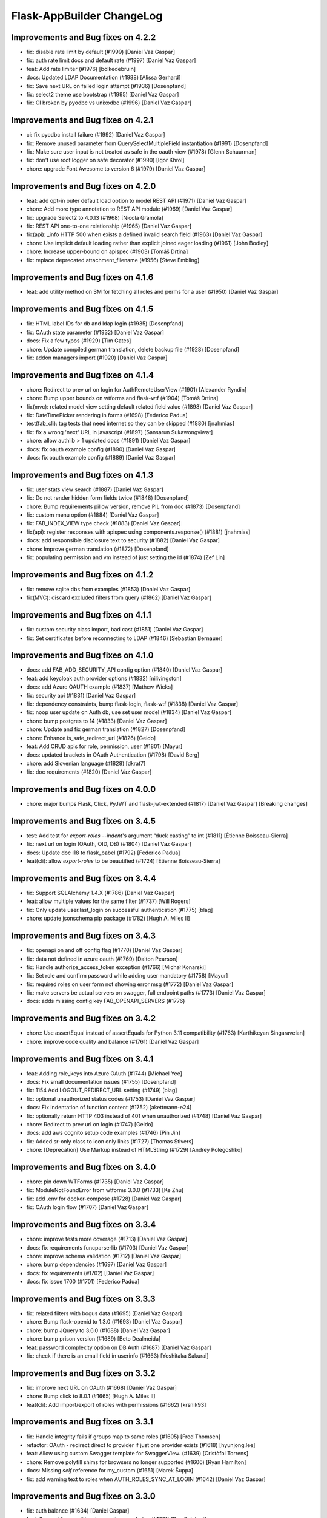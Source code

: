 Flask-AppBuilder ChangeLog
==========================

Improvements and Bug fixes on 4.2.2
-----------------------------------

- fix: disable rate limit by default (#1999) [Daniel Vaz Gaspar]
- fix: auth rate limit docs and default rate (#1997) [Daniel Vaz Gaspar]
- feat: Add rate limiter (#1976) [bolkedebruin]
- docs: Updated LDAP Documentation (#1988) [Alissa Gerhard]
- fix: Save next URL on failed login attempt (#1936) [Dosenpfand]
- fix: select2 theme use bootstrap (#1995) [Daniel Vaz Gaspar]
- fix: CI broken by pyodbc vs unixodbc (#1996) [Daniel Vaz Gaspar]

Improvements and Bug fixes on 4.2.1
-----------------------------------

- ci: fix pyodbc install failure (#1992) [Daniel Vaz Gaspar]
- fix: Remove unused parameter from QuerySelectMultipleField instantiation (#1991) [Dosenpfand]
- fix: Make sure user input is not treated as safe in the oauth view (#1978) [Glenn Schuurman]
- fix: don't use root logger on safe decorator (#1990) [Igor Khrol]
- chore: upgrade Font Awesome to version 6 (#1979) [Daniel Vaz Gaspar]

Improvements and Bug fixes on 4.2.0
-----------------------------------

- feat: add opt-in outer default load option to model REST API (#1971) [Daniel Vaz Gaspar]
- chore: Add more type annotation to REST API module (#1969) [Daniel Vaz Gaspar]
- fix: upgrade Select2 to 4.0.13 (#1968) [Nicola Gramola]
- fix: REST API one-to-one relationship (#1965) [Daniel Vaz Gaspar]
- fix(api): _info HTTP 500 when exists a defined invalid search field (#1963) [Daniel Vaz Gaspar]
- chore: Use implicit default loading rather than explicit joined eager loading (#1961) [John Bodley]
- chore: Increase upper-bound on apispec (#1903) [Tomáš Drtina]
- fix: replace deprecated attachment_filename (#1956) [Steve Embling]

Improvements and Bug fixes on 4.1.6
-----------------------------------

- feat: add utility method on SM for fetching all roles and perms for a user (#1950) [Daniel Vaz Gaspar]

Improvements and Bug fixes on 4.1.5
-----------------------------------

- fix: HTML label IDs for db and ldap login (#1935) [Dosenpfand]
- fix: OAuth state parameter (#1932) [Daniel Vaz Gaspar]
- docs: Fix a few typos (#1929) [Tim Gates]
- chore: Update compiled german translation, delete backup file (#1928) [Dosenpfand]
- fix: addon managers import (#1920) [Daniel Vaz Gaspar]

Improvements and Bug fixes on 4.1.4
-----------------------------------

- chore: Redirect to prev url on login for AuthRemoteUserView (#1901) [Alexander Ryndin]
- chore: Bump upper bounds on wtforms and flask-wtf (#1904) [Tomáš Drtina]
- fix(mvc): related model view setting default related field value (#1898) [Daniel Vaz Gaspar]
- fix: DateTimePicker rendering in forms (#1698) [Federico Padua]
- test(fab_cli): tag tests that need internet so they can be skipped (#1880) [jnahmias]
- fix: fix a wrong 'next' URL in javascript (#1897) [Sansarun Sukawongviwat]
- chore: allow authlib > 1 updated docs (#1891) [Daniel Vaz Gaspar]
- docs: fix oauth example config (#1890) [Daniel Vaz Gaspar]
- docs: fix oauth example config (#1889) [Daniel Vaz Gaspar]

Improvements and Bug fixes on 4.1.3
-----------------------------------

- fix: user stats view search (#1887) [Daniel Vaz Gaspar]
- fix: Do not render hidden form fields twice (#1848) [Dosenpfand]
- chore: Bump requirements pillow version, remove PIL from doc (#1873) [Dosenpfand]
- fix: custom menu option (#1884) [Daniel Vaz Gaspar]
- fix: FAB_INDEX_VIEW type check (#1883) [Daniel Vaz Gaspar]
- fix(api): register responses with apispec using components.response() (#1881) [jnahmias]
- docs: add responsible disclosure text to security (#1882) [Daniel Vaz Gaspar]
- chore: Improve german translation  (#1872) [Dosenpfand]
- fix: populating permission and vm instead of just setting the id (#1874) [Zef Lin]

Improvements and Bug fixes on 4.1.2
-----------------------------------

- fix: remove sqlite dbs from examples (#1853) [Daniel Vaz Gaspar]
- fix(MVC): discard excluded filters from query (#1862) [Daniel Vaz Gaspar]

Improvements and Bug fixes on 4.1.1
-----------------------------------

- fix: custom security class import, bad cast (#1851) [Daniel Vaz Gaspar]
- fix: Set certificates before reconnecting to LDAP (#1846) [Sebastian Bernauer]

Improvements and Bug fixes on 4.1.0
-----------------------------------

- docs: add FAB_ADD_SECURITY_API config option (#1840) [Daniel Vaz Gaspar]
- feat: add keycloak auth provider options (#1832) [nilivingston]
- docs: add Azure OAUTH example (#1837) [Mathew Wicks]
- fix: security api (#1831) [Daniel Vaz Gaspar]
- fix: dependency constraints, bump flask-login, flask-wtf (#1838) [Daniel Vaz Gaspar]
- fix: noop user update on Auth db, use set user model (#1834) [Daniel Vaz Gaspar]
- chore: bump postgres to 14 (#1833) [Daniel Vaz Gaspar]
- chore: Update and fix german translation (#1827) [Dosenpfand]
- chore: Enhance is_safe_redirect_url (#1826) [Geido]
- feat: Add CRUD apis for role, permission, user (#1801) [Mayur]
- docs: updated brackets in OAuth Authentication (#1798) [David Berg]
- chore: add Slovenian language (#1828) [dkrat7]
- fix: doc requirements (#1820) [Daniel Vaz Gaspar]

Improvements and Bug fixes on 4.0.0
-----------------------------------

- chore: major bumps Flask, Click, PyJWT and flask-jwt-extended (#1817) [Daniel Vaz Gaspar]
  [Breaking changes]

Improvements and Bug fixes on 3.4.5
-----------------------------------

- test: Add test for `export-roles --indent`'s argument “duck casting” to int (#1811) [Étienne Boisseau-Sierra]
- fix: next url on login (OAuth, OID, DB) (#1804) [Daniel Vaz Gaspar]
- docs: Update doc i18 to flask_babel (#1792) [Federico Padua]
- feat(cli): allow `export-roles` to be beautified (#1724) [Étienne Boisseau-Sierra]

Improvements and Bug fixes on 3.4.4
-----------------------------------

- fix: Support SQLAlchemy 1.4.X (#1786) [Daniel Vaz Gaspar]
- feat: allow multiple values for the same filter (#1737) [Will Rogers]
- fix: Only update user.last_login on successful authentication (#1775) [blag]
- chore: update jsonschema pip package (#1782) [Hugh A. Miles II]

Improvements and Bug fixes on 3.4.3
-----------------------------------

- fix: openapi on and off config flag (#1770) [Daniel Vaz Gaspar]
- fix: data not defined in azure oauth (#1769) [Dalton Pearson]
- fix: Handle authorize_access_token exception (#1766) [Michał Konarski]
- fix: Set role and confirm password while adding user mandatory (#1758) [Mayur]
- fix: required roles on user form not showing error msg (#1772) [Daniel Vaz Gaspar]
- fix: make servers be actual servers on swagger, full endpoint paths (#1773) [Daniel Vaz Gaspar]
- docs: adds missing config key FAB_OPENAPI_SERVERS (#1776)

Improvements and Bug fixes on 3.4.2
-----------------------------------

- chore: Use assertEqual instead of assertEquals for Python 3.11 compatibility (#1763) [Karthikeyan Singaravelan]
- chore: improve code quality and balance (#1761) [Daniel Vaz Gaspar]

Improvements and Bug fixes on 3.4.1
-----------------------------------

- feat: Adding role_keys into Azure OAuth (#1744) [Michael Yee]
- docs: Fix small documentation issues (#1755) [Dosenpfand]
- fix: 1154 Add LOGOUT_REDIRECT_URL setting (#1749) [blag]
- fix: optional unauthorized status codes (#1753) [Daniel Vaz Gaspar]
- docs: Fix indentation of function content (#1752) [akettmann-e24]
- fix: optionally return HTTP 403 instead of 401 when unauthorized (#1748) [Daniel Vaz Gaspar]
- chore: Redirect to prev url on login (#1747) [Geido]
- docs: add aws cognito setup code examples (#1746) [Pin Jin]
- fix: Added sr-only class to icon only links (#1727) [Thomas Stivers]
- chore: [Deprecation] Use Markup instead of HTMLString (#1729) [Andrey Polegoshko]

Improvements and Bug fixes on 3.4.0
-----------------------------------

- chore: pin down WTForms (#1735) [Daniel Vaz Gaspar]
- fix: ModuleNotFoundError from wtforms 3.0.0 (#1733) [Ke Zhu]
- fix: add .env for docker-compose (#1728) [Daniel Vaz Gaspar]
- fix: OAuth login flow (#1707) [Daniel Vaz Gaspar]

Improvements and Bug fixes on 3.3.4
-----------------------------------

- chore: improve tests more coverage (#1713) [Daniel Vaz Gaspar]
- docs: fix requirements funcparserlib (#1703) [Daniel Vaz Gaspar]
- chore: improve schema validation (#1712) [Daniel Vaz Gaspar]
- chore: bump dependencies (#1697) [Daniel Vaz Gaspar]
- docs: fix requirements (#1702) [Daniel Vaz Gaspar]
- docs: fix issue 1700 (#1701) [Federico Padua]

Improvements and Bug fixes on 3.3.3
-----------------------------------

- fix: related filters with bogus data (#1695) [Daniel Vaz Gaspar]
- chore: Bump flask-openid to 1.3.0 (#1693) [Daniel Vaz Gaspar]
- chore: bump JQuery to 3.6.0 (#1688) [Daniel Vaz Gaspar]
- chore: bump prison version (#1689) [Beto Dealmeida]
- feat: password complexity option on DB Auth (#1687) [Daniel Vaz Gaspar]
- fix: check if there is an email field in userinfo (#1663) [Yoshitaka Sakurai]

Improvements and Bug fixes on 3.3.2
-----------------------------------

- fix: improve next URL on OAuth (#1668) [Daniel Vaz Gaspar]
- chore: Bump click to 8.0.1 (#1665) [Hugh A. Miles II]
- feat(cli): Add import/export of roles with permissions (#1662) [krsnik93]

Improvements and Bug fixes on 3.3.1
-----------------------------------

- fix: Handle integrity fails if groups map to same roles (#1605) [Fred Thomsen]
- refactor: OAuth - redirect direct to provider if just one provider exists (#1618) [hyunjong.lee]
- feat: Allow using custom Swagger template for SwaggerView. (#1639) [Cristòfol Torrens]
- chore: Remove polyfill shims for browsers no longer supported (#1606) [Ryan Hamilton]
- docs: Missing `self` reference for my_custom (#1651) [Marek Šuppa]
- fix: add warning text to roles when AUTH_ROLES_SYNC_AT_LOGIN (#1642) [Daniel Vaz Gaspar]

Improvements and Bug fixes on 3.3.0
-----------------------------------

- fix: auth balance (#1634) [Daniel Gaspar]
- feat: Support for conditional menu item rendering (#1631) [Ben Reinhart]
- docs: fix number of languages in i18n.rst (#1630) [Aleksandr Gordienko]
- feat: Add support for before_request hooks (#1629) [Ben Reinhart]
- docs: Typos and small changes in docs/templates.rst (#1625) [Federico Padua]

Improvements and Bug fixes on 3.2.3
-----------------------------------

- fix: improve performance for get role permissions (#1624) [Daniel Gaspar]
- feat: get user permissions API (#1620) [Daniel Gaspar]
- fix: Ignore LDAP search referrals (#1602) [Fred Thomsen]
- fix: relax AzureAD mandatory fields (#1608) [hyunjong.lee]

Improvements and Bug fixes on 3.2.2
-----------------------------------

- docs: fix, errors in BaseModelView docstring (#1591) [Xiaodong DENG]
- fix: load user info for okta (#1589) [QP Hou]

Improvements and Bug fixes on 3.2.1
-----------------------------------

- docs: improve contributing run single test (#1579) [Daniel Vaz Gaspar]
- fix: sqlalchemy 1.4.0 breaking changes (#1586) [Daniel Vaz Gaspar]

Improvements and Bug fixes on 3.2.0
-----------------------------------

- fix: issue 1469 error in filters (#1541) [Duy Nguyen Hoang]
- fix: showing excluded routes in server log (#1565) [runoutnow]
- refactor: AUTH_LDAP/AUTH_OAUTH + implement role mapping (#1374) [Mathew Wicks]
- fix(api): OpenAPI spec of nested components without auto generated names (#1547) [Daniel Vaz Gaspar]
- fix(mvc): action confirmation on single show view (#1539) [Daniel Vaz Gaspar]
- docs: improve docs around LDAP auth (#1526) [Daniel Vaz Gaspar]
- ci: tests for python 3.8 and 3.9 (#1525) [Daniel Vaz Gaspar]
- docs: fix, swagger path in readme (#1518) [Felix Rilling]
- fix: oauth #1511 (#1522) [Daniel Vaz Gaspar]
- fix: github actions (#1523) [Daniel Vaz Gaspar]
- fix: changelog (#1507) [Daniel Vaz Gaspar]

Improvements and Bug fixes on 3.1.1
-----------------------------------

- fix: MVC order by related column use alias (#1504) [Daniel Vaz Gaspar]
- fix: remove unnecessary CSS class/styling from dropdowns (#1503) [Ryan Hamilton]
- deps: constraint pre 1 packages following semver (#1502) [Daniel Vaz Gaspar]
- fix: MVC order by on relation (#1500) [Daniel Vaz Gaspar]
- docs: add github actions badge (#1501) [Daniel Vaz Gaspar]
- fix: remove unnecessary classes from dropdowns (#1491) [Ryan Hamilton]
- ci: migrate from travis to github actions (#1497) [Daniel Vaz Gaspar]
- fix: lint (#1498) [Daniel Vaz Gaspar]
- fix: Improve UX by moving drop-down caret within clickable target (#1492) [Ryan Hamilton]
- style: use a clearer visual representation for "delete" actions (#1495) [Ryan Hamilton]
- fix: "actions" on ModelViews with composite primary keys (#1493) [Ash Berlin-Taylor]
- docs: migrate examples/quickhowto3 to version 3.x.x (#1488) [luizduma]
- fix: REST API inner joins eager loading (#1486) [Daniel Vaz Gaspar]

Improvements and Bug fixes on 3.1.0
-----------------------------------

- Fix, sanitize the uploaded filename (#1482)
- Fix, add missing font file format for glyphicons (#1483)
- Docs, Remove incorrect possessive. `list's => lists`. (#1476)
- Fix, select2 readonly not working (#1467)
- Fix, improve type annotations on SQLAlchemy (#1458)
- New, Support for OpenShift OAuth (#1454)
- Fix, remove unnecessary strict option from schemas (#1466)
- Fix, check if locale exists before loading it (#1460)
- Fix, Update SQLAlchemy query for count_users (#1445)
- Docs, Contributing (#1440)
- Docs, improve, help contributions (#1438)

Improvements and Bug fixes on 3.0.1
-----------------------------------

- Fix, google charts (#1431)
- Fix, del permission assertion on roles (#1434)

Improvements and Bug fixes on 3.0.0
-----------------------------------

- Fix, swagger test (#1423)
- Fix, change openapi tags and swagger access URL (breaking) (#1422)
- Fix, replace deprecated flask-oauthlib with authlib (#1411)
- Refactor, interface query on m-m joins and select specific columns (#1398)
- Fix, docs on has_view_access (#1419)
- New, Examples/react api (#1071)
- Fix, action confirmation disabling (#1408)
- New, add API descriptions and examples to OpenAPI spec (#1396)
- New, Dynamic user registration role (#1410)
- Fix, typos and improved bit of the German translation (#1406)
- New, Added Dutch language to docs (#1393)
- New, Added Dutch translation (#1387)
- Fix, load options and limits for many to many truncating results (#1389)
- Fix, SQLAlchemyAutoSchema needs marshmallow-sqlalchemy>=0.22.0 (#1392)
- New, [api] support marshmallow 3 (#1334)
- Fix, hardcoded url on oauth (#1331)
- Fix, [examples] Update models.py (#1380)
- Fix: add a panel body to panel_begin/panel_end macros (#1377)
- Fix, name column resizing in ab_view_menu table #1367 (#1368)
- Fix, typos in the documentation (#1375)

Improvements and Bug fixes on 2.3.4
-----------------------------------

- Fix, [api] SQL selects and many to many joins (#1361)
- Fix, [frontend] Revert "Bump jQuery to 3.5 (#1351)" (#1363)

Improvements and Bug fixes on 2.3.3
-----------------------------------

- New, [cli] Fix, reset-password cli option (#1347)
- New, Bump jQuery to 3.5 (#1351)
- New, [menu] fix, add translation lookup in menu.get_data (#1352)
- Fix, [menu] add translation lookup in menu.get_data (#1352)
- Fix, [menu] translations on menu v2 (#1355)
- Fix, [dependencies] include email_validator for new wtforms (#1360)

Improvements and Bug fixes on 2.3.2
-----------------------------------

- New, [deploy] Add release script
- New, [i18n] Add italian translation (#1324)
- New, [api] Add custom filters to search (#1327)
- Fix, [style] Better formatting on jinja template (#1321)
- New, [examples] integrate Dash by Plotly in FAB (#1330)
- Fix, [api] [mvc] Make like filters case insensitive (#1338)

Improvements and Bug fixes on 2.3.1
-----------------------------------

[dependencies] Fix, marshmallow 3 breaks compat (#1333)

Improvements and Bug fixes on 2.3.0
-----------------------------------

- New, [i18n] Add korean language (#1297)
- New, [api] support one to many relations (#1307)
- Fix, [mvc] reverts select2 to version 3.5.2 (#1308)
- Fix, [mvc] Upgrade to Jquery 3 and select2 4
- Fix, [api] List filters validation schema (#1303)
- Fix, [api] Soften marshmallow version restriction (#1295)
- Fix, [mvc] GET delete and action endpoints (#1294)
- Fix, [style] impose black code style (#1292)

Improvements and Bug fixes on 2.2.4
-----------------------------------

- Fix, [docs] read the docs requirements (#1288)
- New, [mvc] [security] toggle pvm, perm and vm mvc views config options (#1259)
- Fix, [docs] Update actions.rst (#1277)
- Fix, [docs] changelog formatting (#1286)
- Fix, [mvc] Use os.path.join for downloads (#1281)
- Fix, [filemanager] Fix, use a sane mode for directories (#1282)
- Fix, [docs] add missing import (#1278)
- Fix, [mvc] Use formatters_columns with show_fieldsets (#1280)

Improvements and Bug fixes on 2.2.3
-----------------------------------

- Fix, [dependencies] update requirements (#1272)
- Fix, [dependencies] Update version of Flask-Babel to support Werkzeug 1.0 (#1266)
- Fix, [api] set api jwt user on flask g (#1270)
- Fix, [api] make REST API easier to override (#1264)
- New, [auth] make CI optional (#1263)
- New, [auth] make CI optional (#1263)
- Fix, [api] many to many filters (#1256)
- New, [api] override merge openapi docs specs (#1252)

Improvements and Bug fixes on 2.2.2
-----------------------------------

- Fix, [mvc] List page's pagination start with 1 (#1216)
- Fix, AttributeError in manager.py when a permission is null (#1217)
- Fix, [api] using default method name when unspecified in method_permission_name (#1235)
- New, [api] New, http 403 forbidden on default responses (#1237)
- New, [mvc] [api] exclude and include route methods (#1234)
- New, [mvc] [security] make userstatschartview optional (#1239)
- New, [mvc] Disable old API flag and tests (#1244)
- Fix, [mvc] jinja2 crashes with defined actions and removed action routes (#1245)

Improvements and Bug fixes on 2.2.1
-----------------------------------

- Fix, [api] OpenAPI method and config exclusions (#1211)
- Fix, [mvc] default page size out of sync with jinja macro (#1209)
- New, [api] Support for json encoded content on URI parameter (#1205)
- Fix, [api] Re-allow filtering by booleans (default generated list) (#1204)
- Fix, [api] [menu] openapi spec (#1203)
- New, [api] Exclude route methods from ModelRestApi (#1202)
- Fix, [api] Don't crash on invalid filters (#1200)
- Fix, authentication error when using oracle (#1193)
- Fix, [api] openapi spec for the info endpoint (#1197)
- Fix, New, Show widget template: Add some basic blocks (#1158)
- New, State reason for LDAP login failure (#1164)
- Fix, [docs] Get list result (#1196)
- Fix, [examples] Update views.py (#1165)
- Fix, create filters even when search_columns is empty (#1173)
- Fix, jwt refresh endpoint should return new access_token (#1187)

Improvements and Bug fixes on 2.2.0
-----------------------------------

- Fix, #1157 Improve API get menu data performance
- Fix, #1143 [mvc] pagination UI bug
- Fix, #1147 [babel] crash with empty LANGUAGES config key
- New, #1116 Expose menu data as serializable objects
- Fix, #1127 MSSQL issue with pagination
- Fix, #1132 Add autofocus for login screen (#1132)
- Fix, #1125 Support absence of the public role (#1125)
- New, #1124 hide tabs when only 'Detail' (no related_views)
- Fix, #1119 ldap: safely retrieve error object when loggin exception

Improvements and Bug fixes on 2.1.13
------------------------------------

- Fix, #1105 Has access query fails on MySQL < 8

Improvements and Bug fixes on 2.1.12
------------------------------------

- Fix, #1104 Preserve custom property return type on ModelRestApi
- Fix, #1096 Bootstrap and Bootswatch bump to 3.4.1
- Fix, #1097 python version restriction on setup > 3.6 < 4
- Fix, #1095 OAuth set fallback when next url in state is empty

Improvements and Bug fixes on 2.1.11
------------------------------------

- Fix, #1092 Has access query fails on MSSQL

Improvements and Bug fixes on 2.1.10
------------------------------------

- Fix, #1079 Make it possible to override register_views when using FAB_ADD_SECURITY_VIEWS

Improvements and Bug fixes on 2.1.9
-----------------------------------

- Fix, #1078 API unlimited page size with unlimited max_page_size issues SQL with negative LIMIT

Improvements and Bug fixes on 2.1.8
-----------------------------------

- Fix, #1077 API Info not translating labels and description
- Fix, #1069 API label_columns for get item returning labels for list columns
- Fix, #1072 API max_page_size class property override for FAB_API_MAX_SIZE

Improvements and Bug fixes on 2.1.7
-----------------------------------

- Fix, #1065 setup version cap on apispec, jsonschema, marshmallow-sqlalchemy, prison

Improvements and Bug fixes on 2.1.6
-----------------------------------

- Fix, #1050 Catch exceptions on populating forms
- Fix, #1046 API include openapi security spec on paths
- Fix, #1048 API include refresh token on openapi security specs
- Fix, #1045, #1044 Performance improvement on permission checks

Improvements and Bug fixes on 2.1.5
-----------------------------------

- New, #1040, #1041 Bump prison to 0.1.2 and remove requests dependency
- Fix, #1042 is_item_visible confusing behaviour with base_permissions when perm is still on DB

Improvements and Bug fixes on 2.1.4
-----------------------------------

- Fix, #1027 API dotted notation joins to same table
- Fix, #1012 API default resource name must be lower case
- Fix, #1013 Use csrf exempt by default when CSRFProtect is registered has a Flask extension
- Fix, #1007 API Support for property decorated functions has models fields
- Fix, #1002 Permission mapping
- New, #1010 Support for UUID sqlalchemy fields has string fields on WTForms

Improvements and Bug fixes on 2.1.3
-----------------------------------

- Fix, Index view override on class instantiation is discarded

Improvements and Bug fixes on 2.1.2
-----------------------------------

- Fix, #993 App factory pattern, AppBuilder object can be fully configured using config keys
- Fix, #994 If builtin role don't check db also, higher permission on DB would allow access

Improvements and Bug fixes on 2.1.1
-----------------------------------

- Fix, #991 Make Admin builtin optional, only if declared on config

Improvements and Bug fixes on 2.1.0
-----------------------------------

- New, #977 flask-sqlalchemy bump to 2.4.0 (new config options)
- New, #986 Builtin roles using regex, Admin role is now one of these
- New, #969 Override class and method permission names and procedure to converge/migrate
- Fix, #985 Deprecation warning EOL version was wrong
- New, #976 pRison version bump
- Fix, #966 Change the default email value for auth_remote_user in security manager

Improvements and Bug fixes on 2.0.0
-----------------------------------

- BREAKING CHANGES, Python 3.6+ is now required 
- Fix, #951 M-M fields are always required, now they default to not required with optional required flag on col info dict
- Fix, #885 list view ordering problem of related model with dotted notation, fixes #884
- Fix, #946 Factory app pattern
- (DEPRECATION) New, command line integrated with Flask cli, fabmanager is deprecated and will be removed on 1.16.X
- New, config key, FAB_SECURITY_MANAGER_CLASS to declare custom SecurityManager classes.
- New, sub command 'create-permissions' to create all permissions when update_perms is False.
- New, config key, FAB_UPDATE_PERMS to flag FAB to update or not update permissions.
- Fix, #955 Find permission view menu superset issue #1944
- Fix, new version location, removed deprecated imp package from setup

Improvements and Bug fixes on 1.13.0
------------------------------------

- New, CRUD RESTful API and custom API

Improvements and Bug fixes on 1.12.5
------------------------------------

- Fix, #928 Copy role modal not showing

Improvements and Bug fixes on 1.12.4
------------------------------------

- Fix, #911 fabmanager missing session rollback() when user add fails
- Fix, #910 Next page on OAuth

Improvements and Bug fixes on 1.12.3
------------------------------------

- Fix, #762 Instantiate AdminActions only after DOM finishes loading
- New, #883 Changed templates so that is possible to use Jinja2 StrictUndefined
- Fix, #891 Missing import reduce python3 compatibility
- Fix, #862 fabmanager appbuilder parameter is now working

Improvements and Bug fixes on 1.12.2
------------------------------------

- Fix, #832 don't install examples as a package with flask-appbuilder
- Fix, #760 Select all checkbox, in related view, selects checkboxes from all related views
- New, #833 LDAPS TLS config options
- New, #829 Aditional filtering in LDAP search

Improvements and Bug fixes on 1.12.1
------------------------------------

- New, #826 Greek support i18n
- New, #813 Dependencies unpinned
- Fix, #828 list and form widget rendering html InLine, regression from #797

Improvements and Bug fixes on 1.12.0
------------------------------------

- Fix, #797 Remove safe filter from template
- New, #911 BREAKING CHANGES, bumped Flask-Login dependency to >=0.3,<0.5

Improvements and Bug fixes on 1.11.1
------------------------------------

- Fix, Unlock flask required version, new 0.12.4. does not cause issues anymore

Improvements and Bug fixes on 1.11.0
------------------------------------

- New, #615 Azure AD as Oauth provider
- New, #678 fabmanager create-user command
- Fix, #628 Remove double-instantiation of declarative base, problem with flask-migrate
- New, #735 Added french translations
- Fix, minor typo EMail to Email

Improvements and Bug fixes on 1.10.0
------------------------------------

- Fix, #712 improvement on parsing timezone dates
- Fix, #701 permission deletion
- Fix, #700 Non unique associations on security models
- New, #694 Accept SQLAlchemy custom types defined by TypeDecorator
- New, #686 Removed support for python 2.6

Improvements and Bug fixes on 1.9.6
-----------------------------------

- Fix, #663 Allow remote user to be auto registered.
- New, #639 Composite key support for SQLAlchemy.
- New, #661 Add feature to allow form to be processed prior to populating model.

Improvements and Bug fixes on 1.9.5
-----------------------------------

- New, #655 add feature to allow form prefill.
- New, #631 add sqlalchemy support for binary types.
- New, #626 support for traditional Chinese.
- New, #626 possible to disable update permissions on startup.

Improvements and Bug fixes on 1.9.4
-----------------------------------

- New, #596 font-awesome from 4.3 to 4.7.

Improvements and Bug fixes on 1.9.3
-----------------------------------

- Fix, #544 for possible sql injection on order by clauses.
- Fix, #550 check whether `session_form_edit_pk` still exist in db, on CompactCRUDMixin.
- Fix, #553 for AttributeError when edit_columns on a view in related_views does not include relationship.
- New, #562 Bump flask-babel version to 0.11.1, and pin.
- Fix, #444 Create LDAP user firstname/lastname may return as bytes instead of str.
- Fix, Fix divergence on versions between setup and requirements, pinned versions.

Improvements and Bug fixes on 1.9.2
-----------------------------------

- New, #528 support for enum type (SQLA only).
- Fix, Possible sql injection vulnerability.

Improvements and Bug fixes on 1.9.1
-----------------------------------

- Fix, #489 python3 compatibility fix for unicode api_read.
- Fix, #491 [api/update] only update keys specified in POST data.
- Fix, #492 [cosmetics] making row button (show/edit/delete) not primary.
- Fix, #493 [cosmetic] left-align the text in dropdowns.
- New, #508 Updated bootswatch to version 3.3.7 five new themes included.
- New, #512 Docs now use readthedocs theme.
- New, #503 FileUploadField: process_on_store() and process_on_delete().
- Fix, #511 Added new parameter to fabmanager babel-extract to include aditional keywords, defaults to **lazy_gettext, gettext, _, __**
- New, #483 new parameter for LDAP username formatting AUTH_LDAP_USERNAME_FORMAT.

Improvements and Bug fixes on 1.9.0
-----------------------------------

- Fix, Decorator oauth_user_info_getter was not according the docs, parameter bug.
- Fix, #474 Missing menu deviders
- Fix, #472 Prevent masquerade attacks through oauth providers.
- New, Optional TLS for LDAP Authentication.
- Fix, Factory setup was failing when babel get locale was being called.
- New, Bootstrap updated to version 3.3.7.
- New, flask-sqlalchemy updated to version 2.1.
- New, #453 Added support for users to login with their username or email address.
- Fix, #467 two instances of urls being generated wrongly when running under a prefix.
- Fix, redirect to actual index view rather than '/' on logout for DBAuthView.
- Fix, form actions not working under a prefix for CompactCRUDMixin.
- Fix, #457 Don't overwrite csrf_token on form fill.
- Fix, #453 [rest api] improve error messages, and return item object upon create/update.
- New, flask-babel update.
- Fix, #409 Google Oauth login and self registration.
- New, #402 column_formatters to ModelView.
- New, #374 default autosizing to app image (if any).
- New, #393 More sensible default page size.
- Fix, #397 security: don't crash on oauth errors.
- Fix, #395 flask_wtf.Form has been renamed to FlaskForm.
- Fix, #354 Improved spanish translation.
- Fix, #352 some i18n related bugs.

Improvements and Bug fixes on 1.8.1
-----------------------------------

- Fix, #341 for supporting multiple select2 fields.
- Fix, #340 Better chinese translations.
- New, #338 Support of Mongoengine Document inheritance.

Improvements and Bug fixes on 1.8.0
-----------------------------------

- New, Support for python 3.5, now uses flask-babel instead of flask-babelpkg.

Improvements and Bug fixes on 1.7.1
-----------------------------------

- Fix, REST API endpoints for fetching related data columns crashed.
- Fix, #332 Realign deprecated references to `flask.ext`.

Improvements and Bug fixes on 1.7.0
-----------------------------------

- New, REST API endpoints for fetching related data columns.
- New, REST endpoint for fetching data with simple output (select2 to consume).
- New, AJAX select fields.
- New, AJAX select fields that can be setup to be related, when the user chooses on master, the slave show only related data.

Improvements and Bug fixes on 1.6.3
-----------------------------------

- Fix, Filters were broken on 1.6.2, impact on searches and Unique validators.

Improvements and Bug fixes on 1.6.2
-----------------------------------

- New, Support for Japanese. Thanks to @giyokun.
- Fix, #312 Solves String encoding causing column labels to be prefixed with 'b' in Python 3x.
- Fix, #322 Solves Error on Inline cookie cached, when a record is deleted and it's pk is on the edit cookie.
- Fix, Bug with numeric filters, converting to correct python type.

Improvements and Bug fixes on 1.6.1
-----------------------------------

- New, Allowing apps to alter title using a jinja block #284
- Fix, Prevented user's password being written to debug.
- New, Added login failed message to log.
- Fix, Fixes #273 by not registering a view that will not exist for LDAP
- New, added missing filters for date types for generic models.
- New, #316, Adding FilterInFunction to models.sqla.filters.
- New, AUTH_LDAP_APPEND_DOMAIN to always append a certain domain on LDAP user's login.

Improvements and Bug fixes on 1.6.0
-----------------------------------

- Fix, GenericInterface.get(pk) bug created on 1.5.0 correction, missing optional extra base_filter parameter
- New, Simple addon system. Possible modular instalation of views, models and functionality.

Improvements and Bug fixes on 1.5.0
-----------------------------------

- New, #261, possible for the user to edit their first name and last name.
- Fix, #251, record url from some user can be accessed by any user, show, edit and delete are now constrained by base_filter.
- Fix, #265, Fixed double word in views.rst
- Fix, #247, bug when ordering view columns where None values are in.
- Fix, pinned flask-sqlalchemy to version 2.0.
- New, type checks disables on AuditMixin, it allows the use of this mixin when extending the User model.
- New, possible to filter fields using dot notation, automatic joins of other models.
- Fix, actions on user profile to resetmypasswordview made generic, the view can be safely override.
- Fix, actions on user profile to resetpasswordview made generic, the view can be safely override.

Improvements and Bug fixes on 1.4.7
-----------------------------------

- New, #228 new property, search_form_query_rel_fields to filter combo lists on search related fields.

Improvements and Bug fixes on 1.4.6
-----------------------------------

- Fix, #223 Proxy support.
- Fix, #219 Making the inline crud stateless, CompatCRUDMixin.
- Fix, #216 English issues found during translation.
- New, config key, FILE_ALLOWED_EXTENSIONS, issue #221.
- New, #217, Polish translations.
- Fix, flask-login version pin on 0.2.11.

Improvements and Bug fixes on 1.4.5
-----------------------------------

- Fix, #211, UTF-8 encoding for the json label strings. REST API bug.
- Fix, #209, Several improvements to queries on MongoDB.
- Fix, #206, registration form fields aren't being validated.
- Fix, #205, self.registeruser_model rather than RegisterUser.
- Fix, #195, Silent failure of validators_columns on CompactCRUDMixin.
- Fix, #197, 'Mixed Content' message when behind an https reverse proxy
- Fix, Bug fixed for problem with columns that drilldown model.model.name.
- New, Support for Numeric SQLAlchemy type.

Improvements and Bug fixes on 1.4.4
-----------------------------------

- Fix, #188 but fix created a display bug on empty queries with related views.
- Fix, #186 LDAP configuration - Invalid DN syntax on OpenLDAP. Introduced AUTH_LDAP_BIND_USER and AUTH_LDAP_BIND_PASSWORD
- New, decorator for mapping custom Model property to real db property, supports sorting on custom properties. @renders.
- New, various new filters for generic models. #193.

Improvements and Bug fixes on 1.4.3
-----------------------------------

- Fix, #188 fix bug, actions return access denied on actions for lists."

Improvements and Bug fixes on 1.4.2
-----------------------------------

- New, search_form_extra_fields property.
- New, SimpleFormView and PublicFormView form_post can return a flask response.
- New, ListLinkWidget, replaces the show buttom by a link on the first table col.

Improvements and Bug fixes on 1.4.1
-----------------------------------

- New, ListWidget, ListItem, ListThumbnail, ListBlock templates inherite from base_list.html.
- Fix, MultipleView javascript bug with 2 (or more?) charts #177.
- New, baselib.html was replaced by navbar.html, navbar_menu.html, nabar_right.html.


Improvements and Bug fixes on 1.4.0
-----------------------------------

- Fix, #168 fixed output when fabmanager is unable to import app.
- Fix, Moved userXXXmodelview properties to BaseSecurityManager.
- Fix, Copied XXX_model properties to BaseSecurityManager.
- New, SimpleFormView and PublicFormView now subclass BaseFormView.
- New, class method for BaseView's get_default_url, returns the default_view url.
- New, OAuth authentication method.
- New, Search for role with a particular set of permissions on views or menus.
- New, Possible to filter MongoEngine ObjectId's.
- Fix, MongoEngine (MongoDB) ObjectId's not included in search forms.
- Fix, Menu html and icons rework.
- New, add_exclude_columns.
- New, edit_exclude_columns.
- New, show_exclude_columns.
- New, exclude_columns on tests.
- New, docs for exclude_columns.
- New, remove id warning for MongoDB on filters.
- Fix, missing translations.

Improvements and Bug fixes on 1.3.7
-----------------------------------

- Fix, Changed length of username model field from 32 to 64 characters.
- Fix, Changed LDAP Auth and registration logic.
- Fix, Removed LDAP auth indirect bind.
- Fix, Redirect update missing on chart views
- Fix, Charts with unicode data.
- New, add_user on data interfaces accepts new parameter for hashed_password.

Improvements and Bug fixes on 1.3.6
-----------------------------------

- SimpleFormView.form_post can return null to redirect back or a Flask response (render or redirect).
- Changed the way related views are initialized, no bind to the related_views property.
- #144 New MultipleView for rendering multiple BaseViews on the same page.
- Can now import all views from flask_appbuilder.

Improvements and Bug fixes on 1.3.5
-----------------------------------

- Issue #115, Modal text is now html instead of text.

Improvements and Bug fixes on 1.3.4
-----------------------------------

- Issue #119, confirm HTML is included at the begining of body see baselayout.html.

Improvements and Bug fixes on 1.3.3
-----------------------------------

- BaseInterface.get_values changed to iterator (does not return list but list iterator).
- REST CRUD API added.
- Interface datamodels do not flash messages, they log messages on public property tuple 'message'.
- Issue #113, changed html5shiv and respond to import after bootstrap.
- Issue #117, added FilterEqualFunction to MongoDB filters.
- Issue #118, SQLAlchemy version 0.9.9 does not have as_declarative decorator, temp fix by fixing to 0.9.8.
- New, json exposed method was removed from ModelView you must use API now.

Improvements and Bug fixes on 1.3.2
-----------------------------------

- #90 Py3 compact fix for urllib and StringIO.

Improvements and Bug fixes on 1.3.1
-----------------------------------

- Fix, Group by chart with multiple series not displaying data.

Improvements and Bug fixes on 1.3.0
-----------------------------------

- New, block template **head_js** on init.html, affects all templates, better js override or add.
- New, base_template parameter on AppBuilder to override the top template, better css and js inclusion.
- Fix, fixed menu brand with image (APP_ICON), better display.
- New, included boostrap-theme THEME.
- Fix, internal API change, BaseIterface/SQLAInterface method get_model_relation new name: get_related_model.
- New, internal QuerySelectField QuerySelectMultipleField based on BaseInterface.
- New, edit_form_query_rel_fields, add_form_query_rel_fields changed, accepts dict instead of list (BREAKING CHANGE).
- Fix, Filter rework datamodel is no longer optional for construct (BREAKING CHANGE).
- Fix, Filter methods no longer require datamodel parameter (BREAKING CHANGE).
- Fix, All SQLAlchemy Filter's moved to flask_appbuilder.models.sqla.filters.
- New, All Filters are accessible from datamodel class, ex: datamodel.FilterEqual
- New, Charts will be database ordered (better performance), and can accept dotted cols on relations.
- Fix, on menus with dividers if next item has no permission, divider was shown.
- New, Bootstrap update to 3.3.1
- New, Select2 update to 3.5.1
- New, support for many to many relations on ModelView related_view.
- New, AppBuilder.add_link supports endpoint names on href parameter, internally will try to use url_for(href).
- Fix, Zero division catch on aggregate average function.
- New, added form validators for field min and max length.
- New, Image size can be configured per column, ImageColumn support size and thumbnail size parameters.

Improvements and Bug fixes on 1.2.1
-----------------------------------

- Fix, New auth REMOTE_USER bug, always logged in Admin user, db query filter bug.

Improvements and Bug fixes on 1.2.0
-----------------------------------

- Fix, BaseInterface new property for overriding filter converter class, better interface for new classes.
- Fix, search_widget property changed from BaseCRUDView to BaseModelView.
- Fix, Openid auth rework, no hacking done.
- Fix, exclude possible order by for columns that are functions. #67
- Fix, BaseFilter, FilterRelation, BaseFilterRelation changed module from flask.ext.appbuilder.models.base
  to flask.ext.appbuilder.models.filter. (BREAKING CHANGE)
- Fix, sqla filters changed from flask.ext.appbuilder.filters to flask.ext.appbuilder.sql.filters. (BREAKING CHANGE)
- New, AUTH_TYPE = 4 Web server auth via REMOTE_USER enviroment var.
- Fix, #71 set_index_view removed, doc correction.
- Fix, #72 improved german translations.
- Fix, #69 added SQLAlchemy Sequence to pk's to support ORACLE.
- Fix, #69 improved chinese translations.
- Fix, #66 improved spanish translations.

Improvements and Bug fixes on 1.1.3
-----------------------------------

- Fix, User role column was not translated, since 1.1.2.
- Fix, when only one language setup, menu dropdown was not correct.
- Fix, theme default generates 404, issue #60.
- Fix, use of reduce as builtin, python3 problem, issue #58.

Improvements and Bug fixes on 1.1.2
-----------------------------------

- Fix, changing language was redirecting back.

Improvements and Bug fixes on 1.1.1
-----------------------------------

- New, allows order on relationships by implicit declaration of col with dotted notation.
- New, get_order_columns_list receives optional list_columns to narrow search and auto include dotted cols.
- New, dotted columns are also automatically pretty labeled.
- Fix, is<Type col> on SQLInterface handles exceptions for none existing cols.
- Fix, back special URL included on a new View called UtilView, removes bug: when replacing IndexView the back crashes.

Improvements and Bug fixes on 1.1.0
-----------------------------------

- Fix, changed WTForm validator Required to DataRequired.
- Fix, changed WTForm TextField to StringField.
- New, AUTH_USER_REGISTRATION for self user registration, on ldap it's used automatic registration based on ldap attrs.
- New, AUTH_USER_REGISTRATION for auth db will present registration form, send email with configurable html for activation.
- New, AUTH_USER_REGISTRATION for auth oid will present registration form, send email with configurable html for activation.
- New, Added property to AppBuilder that returns the frameworks version.
- New, User extension mixin (Beta).
- New, allows dotted attributes on list_columns, to fetch values from related models.
- New, AuthOIDView with oid_ask_for and oid_ask_for_optional, for easy dev override of view.
- New, Access Denied log a warning with info.
- Fix, OpenID login improvement.

Improvements and Bug fixes on 1.0.1
-----------------------------------

- Fix, field icon for date and datetime that selects calendar, changes mouse cursor to hand.
- New, render_field changed, could be a breaking feature, if you wrote your own forms. no more <td> on each field.
- New, pull request #44, ldap bind options.
- Fix, pull request #48, bug with back button url not working when using uwsgi under sub-domain.
- New, AppBuilder accepts new parameter security_manager_class, useful to override any security view or auth method.


Improvements and Bug fixes on 1.0.0
-----------------------------------

- New, dynamic package version from python file version.py.
- New, extra_args property, for injecting extra arguments to templates.
- Fix, Removed footer with link "Powered by F.A.B.".
- Fix, Added translation for "Access is denied". ES,GE,RU,ZH
- New, Yes and no questions with bootstrap modal.
- Fix, Added multiple actions support on other list widgets.
- Fix, missing translations for "User info" and "Audit info".

Improvements and Bug fixes on 0.10.7
------------------------------------

- Fix, actions break on MasterDetail or related views.

Improvements and Bug fixes on 0.10.6
------------------------------------

- New, Support for multiple actions.

Improvements and Bug fixes on 0.10.5
------------------------------------

- Fix, Russian translations from pull request #39

Improvements and Bug fixes on 0.10.4
------------------------------------

- Fix, merge problem. issue #38

Improvements and Bug fixes on 0.10.3
------------------------------------

- Fix, inserted script in init.html moved to ab.js on static/js.
- Fix, performance improvement on edit, only one form initialization.
- New, New back mechanism, with 5 history records. issue #35.
- New, json endpoint for model querys, with same parameters has list endpoint.
- New, support for boolean columns search, filter with FilterEqual or FilterNotEqual.

Improvements and Bug fixes on 0.10.2
------------------------------------

- Fix, get order columns was including relations.
- New, possibility to include primary key and foreign key on forms and views.
- Fix, python 3 errors on GenericModels, metaclass compatibility.

Improvements and Bug fixes on 0.10.1
------------------------------------

- New, decorator '@permission_name' to override endpoint access permission name.
- Fix, edit_form_query_rel_fields error only on 0.10.0, issue #30.
- Fix, only add permissions to methods with @has_access decorator.
- Fix, prevents duplicate permissions.

Improvements and Bug fixes on 0.10.0
------------------------------------

- New, template block on add.html template, add_form.
- New, template block on edit.html template, edit_form.
- New, template block on show.html template, show_form.
- New, template block on show_cascade.html template, relative_views.
- New, template block on edit_cascade.html template, relative_views.
- New, API Change, DataModel is now BaseInterface and on flask.ext.appbuilder.models.base
- New, API Change, SQLAModel is now SQLAInterface
- New, API Change, SQLAInterface inherits from BaseInterface (not DataModel)
- New, API Change, SQLAInterface is on flask.ext.appbuilder.models.sqla.interface
- New, API Change, Filters for sqla are on flask.ext.appbuilder.models.sqla.filters
- New, API Change, BaseFilter is on flask.ext.appbuilder.model.base
- Fix, nullable Float and Integer bug issue #26
- New, default model sqlalchemy support on forms (issue #26). static and callable value

Improvements and Bug fixes on 0.9.3
-----------------------------------

- Fix, DateTimeField Fix issue #22.
- New, bootstrap updated to version 3.1.1.
- New, fontawesome updated to version 4.1.0.

Improvements and Bug fixes on 0.9.2
-----------------------------------

- Fix, label for 'username' was displaying 'Failed Login Count', Chart definition override.

Improvements and Bug fixes on 0.9.1
-----------------------------------

- New, Support for application factory *init_app* (Flask ext approved guide line).
- New, Flexible group by charts with multiple series and formatters, no need for ChartView or TimeChartView.
- New, internal AppBuilder rebuild.

Improvements and Bug fixes on 0.9.0
-----------------------------------

- New, class name change 'BaseApp' to 'AppBuilder', import like: from flask.ext.appbuilder import AppBuilder
- New, can import expose decorator like: flask.ext.appbuilder import expose
- New, Changed 'Base' declarative name to 'Model' no need to add BaseMixin.
- New, No automatic dev's model creation, must invoke appbuilder.create_db()
- New, Change GeneralView to ModelView.
- Fix, Multiple database support correction.

Improvements and Bug fixes on 0.8.5
-----------------------------------

- New, security cleanup method, useful if you have changed a menu's name or view class name.
- Fix, internal security management optimization.
- New, security management method security_cleanup, will remove unused permissions, views and menus.
- Fix, removed automatic migration from version 0.3.
- New, adding views has classes without configuring the views db.session, session will
    be the same has the security tables.
- Fix, Security menu with wrong label and view association on 'Permission Views/Menu'.

Improvements and Bug fixes on 0.8.4
-----------------------------------

- Fix, js for remembering latest accordion was working like toggle (bs bug?).

Improvements and Bug fixes on 0.8.3
-----------------------------------

- Portuguese Brazil translations

Improvements and Bug fixes on 0.8.2
-----------------------------------

- Fix, possible to register on the menu different links to the same view class.
- Fix, init of baseapp missing init of baseviews list.

Improvements and Bug fixes on 0.8.1
-----------------------------------

- New, Python 3 partial support (babel will not work, caused by the babel package itself).
- Fix, Removed Flask-wtf requirement version limitation.
- New, test suite with nose.

Improvements and Bug fixes on 0.8.0
-----------------------------------

- New, Language, Simplified Chinese support.
- New, Language, Russian support.
- New, Language, German support.
- Fix, various translations.
- Fix,New support for virtual directory no need to install on root url, relative urls fixes.

Improvements and Bug fixes on 0.7.8
-----------------------------------

- New, login form style.
- Fix, Auto creation of user's models from Base.
- Fix, Removed double flash message on reset password form.
- New, support for icons on menu categories.
- New, remove "-" bettwen icons and menu labels.
- New, added optional parameter "label" and "category_label" for menu items. better security and i18n.

Improvements and Bug fixes on 0.7.7
-----------------------------------

- Fix, removed unnecessary log output.

Improvements and Bug fixes on 0.7.6
-----------------------------------

- Fix, TimeChartView not ordering dates correctly.

Improvements and Bug fixes on 0.7.5
-----------------------------------

- New, charts can be included has related views, can use it has tab, collapse and master-detail templates.
- Fix, login ldap, double message login failed correction.
- Fix, search responsive correction.
- New, accordion related view will record last choice on cookie.
- New, footer page, this can be overridden.

Improvements and Bug fixes on 0.7.4
-----------------------------------

- New, internal change, list functional header on lib.
- Fix, removed audit columns from user info view. Only shown on security admin.

Improvements and Bug fixes on 0.7.3
-----------------------------------

- Fix, removed forced cast to int on json conversion for DirectChartView. Better support for float.
- New, List for simple master detail, master works like a menu on the left side.
- Fix, fixed buttons size for show, edit, delete on lists. Buttons will not adapt to vertical.
- Fix, if no permissions for show, edit, delete, no empty cell is shown <th> or <td>.
- New, internal change, crud buttons on lib.

Improvements and Bug fixes on 0.7.2
-----------------------------------

- Fix, reported issue #15. Order by causes error on postgresql.

Improvements and Bug fixes on 0.7.1
-----------------------------------

- New, DirectChart support for xcol datetime.date type (Date or DateTime Model type).
- Fix, base_order property for DirectChartView.

Improvements and Bug fixes on 0.7.0
-----------------------------------

- New, ListBlock with pagination.
- New, Menu separator raises exception if it does not have a correct category.
- New, ShowBlockWidget different show detail presentation.
- Fix, login failed was not displaying error message.
- New, password is saved hashed on database.
- New, better database exceptions on security module
- New, User model columns: last_login, login_count, fail_login_count.
- New, User model column AuditMixin columns (created_on, changed_on, created_by_fk, changed_by_fk).
- New, AuditMixin allows null on FK columns.
- Fix, Add user on non sqlite db, failed if no email provided. Unique db constraint.
- Fix, form convert field exception handling (for method fields).
- New, support for "one to one" relations and "one to many", on forms, and filters (beta).
- Fix, ChartView unicode correction.
- New, DirectChartView to present database queries on numeric columns with multiple series.
- Fix, Adds all missing permissions to the role admin. Allways
- Fix, Removed User.active from possible search.
- New, unicode review for future python 3 support.

Improvements and Bug fixes on 0.6.14
------------------------------------

- Fix, url on time chart views to allow search on every group by column.
- New, support for float database type.

Improvements and Bug fixes on 0.6.13
------------------------------------

- BaseChartView *group_by_columns* empty list validation.
- Fix, url's for charts were changed to allow search on every group by column.

Improvements and Bug fixes on 0.6.11, 0.6.12
--------------------------------------------

- New, *get_file_orginal_name* helper function to remove UUID from file name.
- Fix, bug on related views was not adding new models. Impossible to insert on related views.

Improvements and Bug fixes on 0.6.10
------------------------------------

- Fix, Chart month bug, typo on code.

Improvements and Bug fixes on 0.6.9
-----------------------------------

- Fix, template table display not showing top first line.
- Fix, search widget permits dropdowns with overflow.
- Fix, removed style tag on init.html.
- New, ab.css for F.A.B custom styles.
- New, search widget with dropdown list of column choices, instead of buttons.

Improvements and Bug fixes on 0.6.8
-----------------------------------

- Fix, LDAP server key was hardcoded.

Improvements and Bug fixes on 0.6.7
-----------------------------------

- New, LDAP Authentication type, tested on MS Active Directory.

Improvements and Bug fixes on 0.6.6
-----------------------------------

- New, automatic support for required field validation on related dropdown lists.
- Fix, does not allow empty passwords on user creation.
- Fix, does not allow a user without a role assigned.
- Fix, OpenID bug. Needs flask-openID > 1.2.0

Improvements and Bug fixes on 0.6.5
-----------------------------------

- Fix, allow to filter multiple related fields on forms. Support for Many to Many relations.

Improvements and Bug fixes on 0.6.4
-----------------------------------

- Field widget removed from forms module to new fieldwidgets, this can be a breaking feature.
- Form creation code reorg (more simple and readable).
- New, form db login with icons.
- New, No need to define menu url on chart views (when registering), will work like GeneralViews.
- New, related form field filter configuration, add_form_query_rel_fields and edit_form_query_rel_fields.

Improvements and Bug fixes on 0.6.3
-----------------------------------

- Fix, Add and edit form will not surpress fields if filters come from user search. will only surpress on related views behaviour.
- New, added pagination to list thumbnails.
- Fix, no need to have a config.py to configure key for image upload and file upload.
- New, new config key for resizing images, IMG_SIZE.

Improvements and Bug fixes on 0.6.2
-----------------------------------

- New, compact view with add and edit on the same page has lists. Use of CompactCRUDMixin Mixin.
- Break, GeneralView (BaseCRUDView) related_views attr, must be filled with classes intead of instances.
- Fix, removed Flask-SQlAlchemy version constraint.
- Fix, TimeChartView resolved error with null dates.
- Fix, registering related_views with instances will raise proper error.
- Fix, filter not supported with report a warning not an error.
- Fix, ImageColumn and FileColumn was being included has a possible filter.

Improvements and Bug fixes on 0.5.7
-----------------------------------

- New, package using python's logging module for correct and flexible logging of info and errors.

Improvements and Bug fixes on 0.5.6
-----------------------------------

- Fix, list_block, list_thumbnail, list_item, bug on set_link_filter.

Improvements and Bug fixes on 0.5.5
-----------------------------------

- New, group by on time charts returns month name and year.
- Fix, better redirect, example: after delete, previous search will be preserved.
- New, widgets module reorg.
- Fix, add and edit with filter was not remving filtered columns, with auto fill.

Improvements and Bug fixes on 0.5.4
-----------------------------------

- Fix, missing import on baseviews, flask.request

Improvements and Bug fixes on 0.5.3
-----------------------------------

- Fix, security.manager api improvement.
- New, property for default order list on GeneralView.
- Fix, actions not permitted will not show on UI.
- Fix, BaseView, BaseModelView, BaseCRUDView separation to module baseviews.
- Fix, Flask-SQlAlchemy requirement version block removed.

Improvements and Bug fixes on 0.5.2
-----------------------------------

- Fix, Auto remove of non existent permissions from database and remove permissions from roles.

Improvements and Bug fixes on 0.5.1
-----------------------------------

- New, top menu support, no need to create category with submenus.
- New, reverse flag for navbar on Menu property.
- New, update bootwatch.

Improvements and Bug fixes on 0.5.0
-----------------------------------

- fix, security userinfo without has_access decorator.
- fix, encoding on search widget (List users breaks on portuguese).
- New, safe back button.
- fix, oid authentication failed.
- New, Change flask-babel to flask-babelpkg to support independent extension translations.
- fix, login forms with complete translations.
- New, actions on records use @action decorator.
- New, support for primary keys of any type.
- New, Font-Awesome included

Improvements and Bug fixes on 0.4.3
-----------------------------------

- New, Search (filter) with boolean types.
- New, Added search to users view.
- New, page size selection.
- New, filter Relation not equal to.

Improvements and Bug fixes on 0.4.1, 0.4.2
------------------------------------------

- Removed constraint in flask-login requirement for versions lower than 0.2.8, can be used 0.2.7 or lower and 0.2.9 and higher.
- fix, BaseCRUDView init properties correction.
- fix, delete user generates general error key.
- Changed default page_size to 10.

Improvements and Bug fixes on 0.4.0
-----------------------------------

- fix, page was "remenbered" by class, returned empty lists on queries and inline lists.
- New Filters class and BaseFilter with many subclasses. Restructing internals to enable feature.
- New UI for search widget, dynamic filters showing the possibilities from filters. Starts with, greater then, etc...
- New possible filters for dates, greater then, less, equal filters.
- Restructuring of query function, simplified.
- Internal class inherit change: BaseView, BaseModelView, BaseCRUDView, GeneralView.
- Internal class inherit change: BaseView, BaseModelView, BaseChartView, (ChartView|TimeChartView).
- Argument URL filter change "_flt_<index option filter>_<Col name>=<value>"
- New, no need to define search_columns property, if not defined all columns can be added to search.
- New, no need to define list_columns property, if not defined only the first orderable column will be displayed.
- New, no need to define order_columns property, if not defined all ordered columns will be defined.
- fix, class init properties correction
- New property base_filters to always filter the view, accepts functions and values with current filters
- Babel actualization for filters in spanish and portuguese

Improvements and Bug fixes on 0.3.17
------------------------------------

- fix, Redirect to login when access denied was broken.

Improvements and Bug fixes on 0.3.16
------------------------------------

- fix, Reset password form

Improvements and Bug fixes on 0.3.15
------------------------------------

- Html non compliance corrections
- Charts outside panel correction

Improvements and Bug fixes on 0.3.12
------------------------------------

- New property add_form_extra_fields to inject extra fields on add form
- New property edit_form_extra_fields to inject extra fields on edit form
- Add and edit form order correction, order in add_columns, edit_columns or fieldsets
- Correction of bootstrap inclusion

Improvements and Bug fixes on 0.3.11
------------------------------------

- Bootstrap css and js included in the package
- Jquery included in the package
- Google charts jsapi included in the package
- requirement and setup preventing install for flask-login 0.2.8 only 0.2.7 or earlier, bug on init.html

Improvements and Bug fixes on 0.3.10
------------------------------------

- New config key APP_ICON to include an image to the navbar.
- Removed "Home" on the menu
- New Widget for displaying lists of items ListItem (Widget)
- New widget for displaying lists on blocks thumbnails
- Logout translation on portuguese and spanish


Improvements and Bug fixes on 0.3.9
-----------------------------------

- Chart views with equal presentation has list views.
- Chart views with search possibility
- BaseMixin with automatic table name like flask-sqlalchemy, no need to use db.Model.
- Pre, Post methods to override, removes decorator classmethod

Improvements and Bug fixes on 0.3.0
-----------------------------------

- AUTH_ROLE_ADMIN, AUTH_ROLE_PUBLIC not required to be defined.
- UPLOAD_FOLDER, IMG_UPLOAD_FOLDER, IMG_UPLOAD_URL not required to be defined.
- AUTH_TYPE not required to be defined, will use default database auth
- Internal security changed, new internal class SecurityManager
- No need to use the base AppBuilder-Skeleton, removed direct import from app directory.
- No need to use init_app.py first run will create all tables and insert all necessary permissions.
- Auto migration from version 0.2.X to 0.3.X, because of security table names change.
- Babel translations for Spanish
- No need to initialize LoginManager, OID.
- No need to initialize Babel (Flask-Babel) (since 0.3.5).
- General import corrections
- Support for PostgreSQL


Improvements and Bug fixes on 0.2.0
-----------------------------------

- Pagination on lists.
- Inline (panels) will reload/return to the same panel (via cookie).
- Templates with url_for.
- BaseApp injects all necessary filter in jinja2, no need to import.
- New Chart type, group by month and year.
- No need to define route_base on View Classes, will assume class name in lower case.
- No need to define labels for model's columns, they will be prettified.
- No need to define titles for list,add,edit and show views, they will be generated from the model's name.
- No need to define menu url when registering a BaseView will be infered from BaseView.defaultview.
- OpenID pictures not showing.
- Security reset password corrections.
- Date null Widget correction.
- list filter with text
- Removed unnecessary keys from config.py on skeleton and examples.
- Simple group by correction, when query does not use joined models.
- Authentication with OpenID does not need reset password option.

